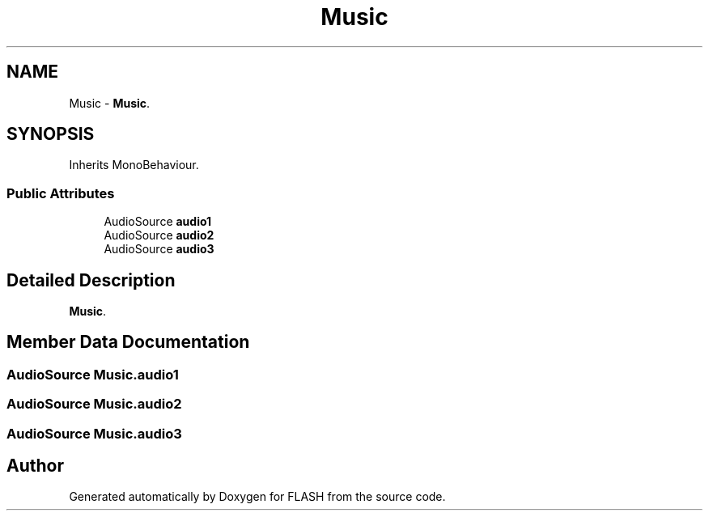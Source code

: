 .TH "Music" 3 "Tue Apr 26 2016" "FLASH" \" -*- nroff -*-
.ad l
.nh
.SH NAME
Music \- \fBMusic\fP\&.  

.SH SYNOPSIS
.br
.PP
.PP
Inherits MonoBehaviour\&.
.SS "Public Attributes"

.in +1c
.ti -1c
.RI "AudioSource \fBaudio1\fP"
.br
.ti -1c
.RI "AudioSource \fBaudio2\fP"
.br
.ti -1c
.RI "AudioSource \fBaudio3\fP"
.br
.in -1c
.SH "Detailed Description"
.PP 
\fBMusic\fP\&. 


.SH "Member Data Documentation"
.PP 
.SS "AudioSource Music\&.audio1"

.SS "AudioSource Music\&.audio2"

.SS "AudioSource Music\&.audio3"


.SH "Author"
.PP 
Generated automatically by Doxygen for FLASH from the source code\&.
